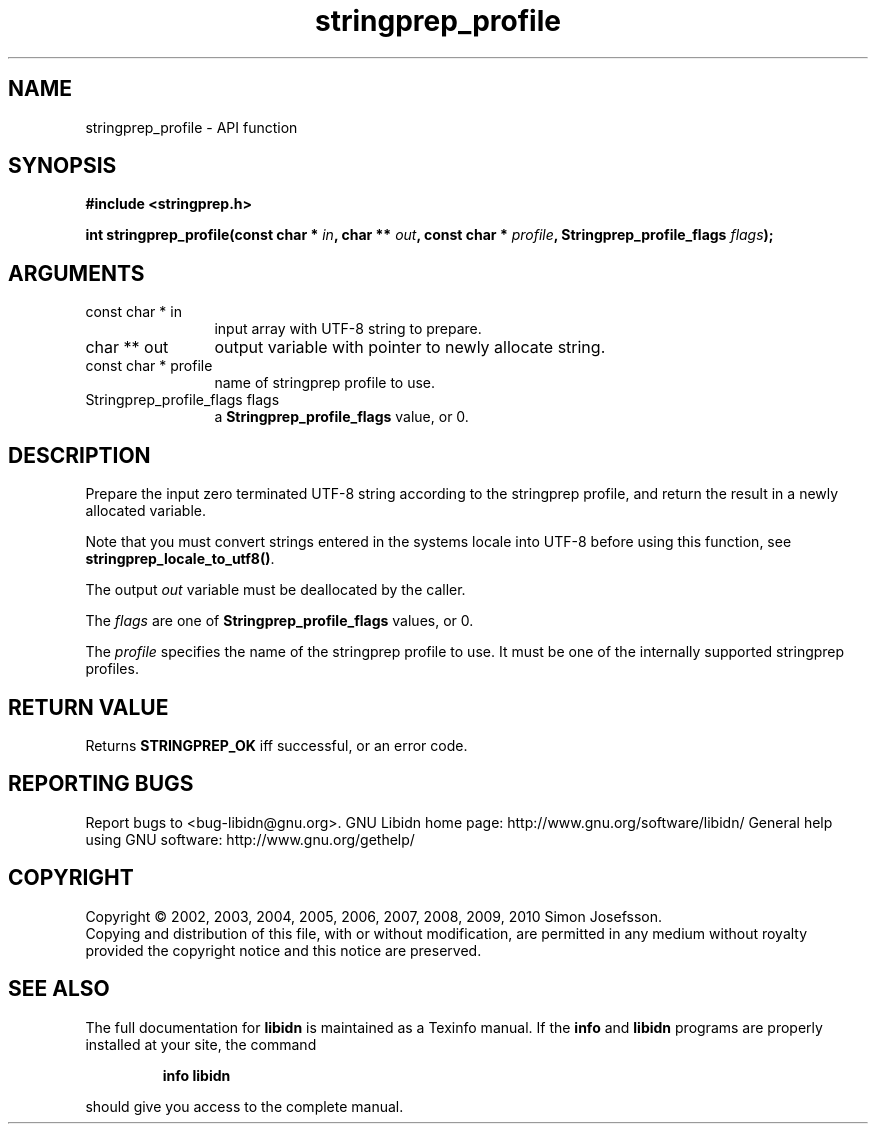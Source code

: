 .\" DO NOT MODIFY THIS FILE!  It was generated by gdoc.
.TH "stringprep_profile" 3 "1.19" "libidn" "libidn"
.SH NAME
stringprep_profile \- API function
.SH SYNOPSIS
.B #include <stringprep.h>
.sp
.BI "int stringprep_profile(const char * " in ", char ** " out ", const char * " profile ", Stringprep_profile_flags " flags ");"
.SH ARGUMENTS
.IP "const char * in" 12
input array with UTF\-8 string to prepare.
.IP "char ** out" 12
output variable with pointer to newly allocate string.
.IP "const char * profile" 12
name of stringprep profile to use.
.IP "Stringprep_profile_flags flags" 12
a \fBStringprep_profile_flags\fP value, or 0.
.SH "DESCRIPTION"
Prepare the input zero terminated UTF\-8 string according to the
stringprep profile, and return the result in a newly allocated
variable.

Note that you must convert strings entered in the systems locale
into UTF\-8 before using this function, see
\fBstringprep_locale_to_utf8()\fP.

The output \fIout\fP variable must be deallocated by the caller.

The \fIflags\fP are one of \fBStringprep_profile_flags\fP values, or 0.

The \fIprofile\fP specifies the name of the stringprep profile to use.
It must be one of the internally supported stringprep profiles.
.SH "RETURN VALUE"
Returns \fBSTRINGPREP_OK\fP iff successful, or an error code.
.SH "REPORTING BUGS"
Report bugs to <bug-libidn@gnu.org>.
GNU Libidn home page: http://www.gnu.org/software/libidn/
General help using GNU software: http://www.gnu.org/gethelp/
.SH COPYRIGHT
Copyright \(co 2002, 2003, 2004, 2005, 2006, 2007, 2008, 2009, 2010 Simon Josefsson.
.br
Copying and distribution of this file, with or without modification,
are permitted in any medium without royalty provided the copyright
notice and this notice are preserved.
.SH "SEE ALSO"
The full documentation for
.B libidn
is maintained as a Texinfo manual.  If the
.B info
and
.B libidn
programs are properly installed at your site, the command
.IP
.B info libidn
.PP
should give you access to the complete manual.
